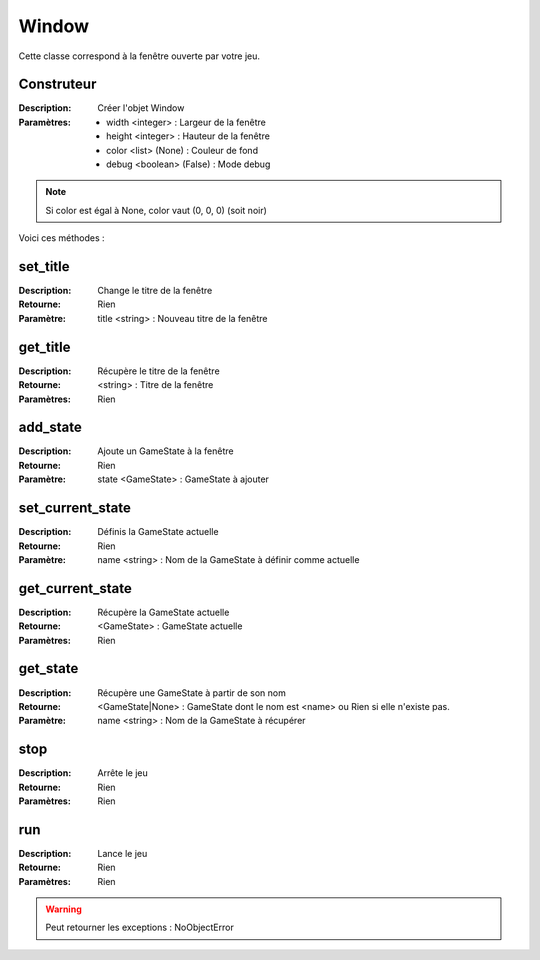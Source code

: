 Window
======

Cette classe correspond à la fenêtre ouverte par votre jeu.

Construteur
-----------

:Description: Créer l'objet Window
:Paramètres:
    - width <integer> : Largeur de la fenêtre
    - height <integer> : Hauteur de la fenêtre
    - color <list> (None) : Couleur de fond
    - debug <boolean> (False) : Mode debug

.. note:: Si color est égal à None, color vaut (0, 0, 0) (soit noir)

Voici ces méthodes :

set_title
---------

:Description: Change le titre de la fenêtre
:Retourne: Rien
:Paramètre: title <string> : Nouveau titre de la fenêtre

get_title
---------

:Description: Récupère le titre de la fenêtre
:Retourne: <string> : Titre de la fenêtre
:Paramètres: Rien

add_state
---------

:Description: Ajoute un GameState à la fenêtre
:Retourne: Rien
:Paramètre: state <GameState> : GameState à ajouter

set_current_state
-----------------

:Description: Définis la GameState actuelle
:Retourne: Rien
:Paramètre: name <string> : Nom de la GameState à définir comme actuelle

get_current_state
-----------------

:Description: Récupère la GameState actuelle
:Retourne: <GameState> : GameState actuelle
:Paramètres: Rien

get_state
---------

:Description: Récupère une GameState à partir de son nom
:Retourne: <GameState|None> : GameState dont le nom est <name> 
    ou Rien si elle n'existe pas.
:Paramètre: name <string> : Nom de la GameState à récupérer

stop
----

:Description: Arrête le jeu
:Retourne: Rien
:Paramètres: Rien

run
---

:Description: Lance le jeu
:Retourne: Rien
:Paramètres: Rien

.. warning:: Peut retourner les exceptions : NoObjectError
